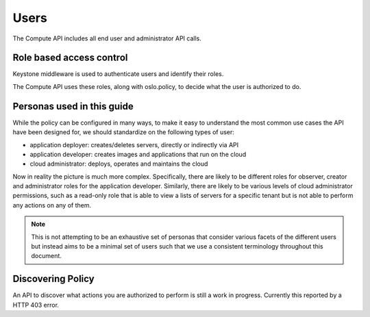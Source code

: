 ..
      Copyright 2015 OpenStack Foundation

      Licensed under the Apache License, Version 2.0 (the "License"); you may
      not use this file except in compliance with the License. You may obtain
      a copy of the License at

          http://www.apache.org/licenses/LICENSE-2.0

      Unless required by applicable law or agreed to in writing, software
      distributed under the License is distributed on an "AS IS" BASIS, WITHOUT
      WARRANTIES OR CONDITIONS OF ANY KIND, either express or implied. See the
      License for the specific language governing permissions and limitations
      under the License.

=====
Users
=====

The Compute API includes all end user and administrator API calls.

Role based access control
=========================

Keystone middleware is used to authenticate users and identify their roles.

The Compute API uses these roles, along with oslo.policy, to decide
what the user is authorized to do.

.. todo:: link to compute admin guide for details.

Personas used in this guide
===========================

While the policy can be configured in many ways, to make it easy to understand
the most common use cases the API have been designed for, we should
standardize on the following types of user:

* application deployer: creates/deletes servers, directly or indirectly via API
* application developer: creates images and applications that run on the cloud
* cloud administrator: deploys, operates and maintains the cloud

Now in reality the picture is much more complex. Specifically, there are
likely to be different roles for observer, creator and administrator roles for
the application developer. Similarly, there are likely to be various levels of
cloud administrator permissions, such as a read-only role that is able to view
a lists of servers for a specific tenant but is not able to perform any
actions on any of them.

.. note::

  This is not attempting to be an exhaustive set of personas that consider
  various facets of the different users but instead aims to be a minimal set of
  users such that we use a consistent terminology throughout this document.

.. todo::

  could assign names to these users, or similar, to make it more "real".

Discovering Policy
==================

An API to discover what actions you are authorized to perform is still a work
in progress. Currently this reported by a HTTP 403 error.

.. todo:: link to the doc on errors.

